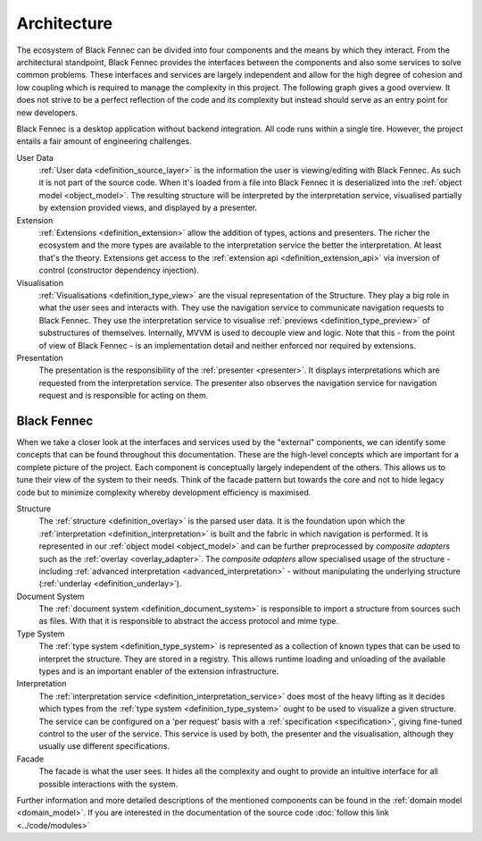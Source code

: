 .. _Architecture:

============
Architecture
============

The ecosystem of Black Fennec can be divided into four components and the means by which they interact. From the architectural standpoint, Black Fennec provides the interfaces between the components and also some services to solve common problems. These interfaces and services are largely independent and allow for the high degree of cohesion and low coupling which is required to manage the complexity in this project. The following graph gives a good overview. It does not strive to be a perfect reflection of the code and its complexity but instead should serve as an entry point for new developers.

.. uml:: overview.puml

Black Fennec is a desktop application without backend integration. All code runs within a single tire. However, the project entails a fair amount of engineering challenges.


User Data
    :ref:`User data <definition_source_layer>` is the information the user is viewing/editing with Black Fennec. As such it is not part of the source code. When it's loaded from a file into Black Fennec it is deserialized into the :ref:`object model <object_model>`. The resulting structure will be interpreted by the interpretation service, visualised partially by extension provided views, and displayed by a presenter.

Extension
    :ref:`Extensions <definition_extension>` allow the addition of types, actions and presenters. The richer the ecosystem and the more types are available to the interpretation service the better the interpretation. At least that's the theory. Extensions get access to the :ref:`extension api <definition_extension_api>` via inversion of control (constructor dependency injection).

Visualisation
    :ref:`Visualisations <definition_type_view>` are the visual representation of the Structure. They play a big role in what the user sees and interacts with. They use the navigation service to communicate navigation requests to Black Fennec. They use the interpretation service to visualise :ref:`previews <definition_type_preview>` of substructures of themselves. Internally, MVVM is used to decouple view and logic. Note that this - from the point of view of Black Fennec - is an implementation detail and neither enforced nor required by extensions.

Presentation
    The presentation is the responsibility of the :ref:`presenter <presenter>`. It displays interpretations which are requested from the interpretation service. The presenter also observes the navigation service for navigation request and is responsible for acting on them.


Black Fennec
""""""""""""
When we take a closer look at the interfaces and services used by the "external" components, we can identify some concepts that can be found throughout this documentation. These are the high-level concepts which are important for a complete picture of the project. Each component is conceptually largely independent of the others. This allows us to tune their view of the system to their needs. Think of the facade pattern but towards the core and not to hide legacy code but to minimize complexity whereby development efficiency is maximised.

.. uml:: guts.puml

Structure
    The :ref:`structure <definition_overlay>` is the parsed user data. It is the foundation upon which the :ref:`interpretation <definition_interpretation>` is built and the fabric in which navigation is performed. It is represented in our :ref:`object model <object_model>` and can be further preprocessed by `composite adapters` such as the :ref:`overlay <overlay_adapter>`. The `composite adapters` allow specialised usage of the structure - including :ref:`advanced interpretation <advanced_interpretation>` - without manipulating the underlying structure (:ref:`underlay <definition_underlay>`).

Document System
    The :ref:`document system <definition_document_system>` is responsible to import a structure from sources such as files. With that it is responsible to abstract the access protocol and mime type.

Type System
    The :ref:`type system <definition_type_system>` is represented as a collection of known types that can be used to interpret the structure. They are stored in a registry. This allows runtime loading and unloading of the available types and is an important enabler of the extension infrastructure.

Interpretation
    The :ref:`interpretation service <definition_interpretation_service>` does most of the heavy lifting as it decides which types from the :ref:`type system <definition_type_system>` ought to be used to visualize a given structure. The service can be configured on a 'per request' basis with a :ref:`specification <specification>`, giving fine-tuned control to the user of the service. This service is used by both, the presenter and the visualisation, although they usually use different specifications.

Facade
    The facade is what the user sees. It hides all the complexity and ought to provide an intuitive interface for all possible interactions with the system.

Further information and more detailed descriptions of the mentioned components can be found in the :ref:`domain model <domain_model>`. If you are interested in the documentation of the source code :doc:`follow this link <../code/modules>`